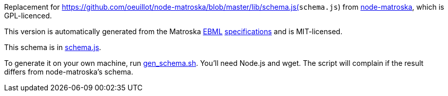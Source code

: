 Replacement for https://github.com/oeuillot/node-matroska/blob/master/lib/schema.js(`schema.js`) from
https://github.com/oeuillot/node-matroska[node-matroska], which is GPL-licenced.

This version is automatically generated from the Matroska
https://raw.githubusercontent.com/ietf-wg-cellar/matroska-specification/master/ebml_matroska.xml[EBML]
https://raw.githubusercontent.com/ietf-wg-cellar/ebml-specification/master/ebml.xml[specifications]
and is MIT-licensed.

This schema is in link:schema.js[].

To generate it on your own machine, run link:gen_schema.sh[]. You'll need Node.js and wget.
The script will complain if the result differs from node-matroska's schema.
